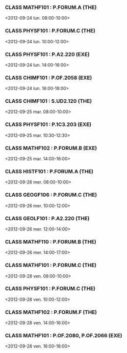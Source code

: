 *** CLASS MATHF101 : P.FORUM.A (THE)
<2012-09-24 lun. 08:00-10:00>
*** CLASS PHYSF101 : P.FORUM.C (THE)
<2012-09-24 lun. 10:00-12:00>
*** CLASS PHYSF101 : P.A2.220 (EXE)
<2012-09-24 lun. 14:00-16:00>
*** CLASS CHIMF101 : P.OF.2058 (EXE)
<2012-09-24 lun. 16:00-18:00>
*** CLASS CHIMF101 : S.UD2.120 (THE)
<2012-09-25 mar. 08:00-10:00>
*** CLASS PHYSF101 : P.1C3.203 (EXE)
<2012-09-25 mar. 10:30-12:30>
*** CLASS MATHF102 : P.FORUM.B (EXE)
<2012-09-25 mar. 14:00-16:00>
*** CLASS HISTF101 : P.FORUM.A (THE)
<2012-09-26 mer. 08:00-10:00>
*** CLASS GEOGF106 : P.FORUM.C (THE)
<2012-09-26 mer. 10:00-12:00>
*** CLASS GEOLF101 : P.A2.220 (THE)
<2012-09-26 mer. 12:00-14:00>
*** CLASS MATHF110 : P.FORUM.B (THE)
<2012-09-26 mer. 14:00-17:00>
*** CLASS MATHF101 : P.FORUM.C (THE)
<2012-09-28 ven. 08:00-10:00>
*** CLASS PHYSF101 : P.FORUM.C (THE)
<2012-09-28 ven. 10:00-12:00>
*** CLASS MATHF102 : P.FORUM.F (THE)
<2012-09-28 ven. 14:00-16:00>
*** CLASS MATHF101 : P.OF.2080, P.OF.2066 (EXE)
<2012-09-28 ven. 16:00-18:00>
